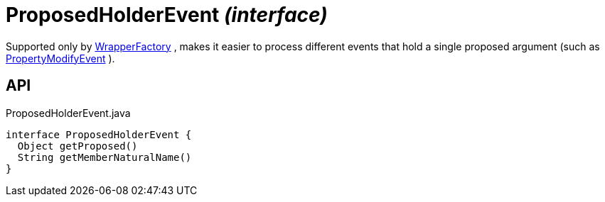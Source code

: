= ProposedHolderEvent _(interface)_
:Notice: Licensed to the Apache Software Foundation (ASF) under one or more contributor license agreements. See the NOTICE file distributed with this work for additional information regarding copyright ownership. The ASF licenses this file to you under the Apache License, Version 2.0 (the "License"); you may not use this file except in compliance with the License. You may obtain a copy of the License at. http://www.apache.org/licenses/LICENSE-2.0 . Unless required by applicable law or agreed to in writing, software distributed under the License is distributed on an "AS IS" BASIS, WITHOUT WARRANTIES OR  CONDITIONS OF ANY KIND, either express or implied. See the License for the specific language governing permissions and limitations under the License.

Supported only by xref:refguide:applib:index/services/wrapper/WrapperFactory.adoc[WrapperFactory] , makes it easier to process different events that hold a single proposed argument (such as xref:refguide:applib:index/services/wrapper/events/PropertyModifyEvent.adoc[PropertyModifyEvent] ).

== API

[source,java]
.ProposedHolderEvent.java
----
interface ProposedHolderEvent {
  Object getProposed()
  String getMemberNaturalName()
}
----

